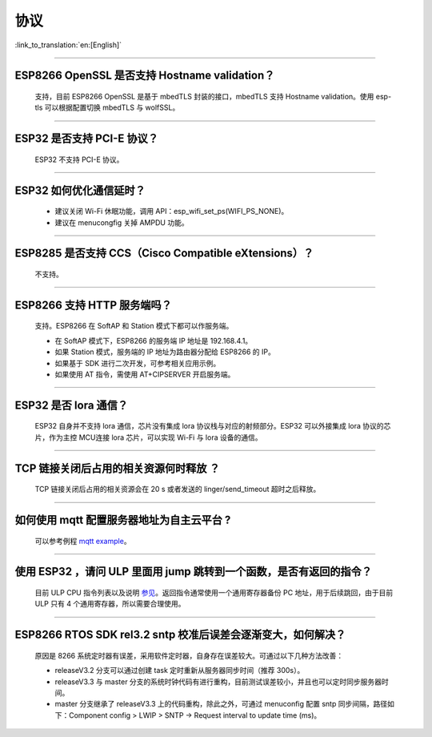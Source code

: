 协议
====

:link_to_translation:`en:[English]`

.. raw:: html

   <style>
   body {counter-reset: h2}
     h2 {counter-reset: h3}
     h2:before {counter-increment: h2; content: counter(h2) ". "}
     h3:before {counter-increment: h3; content: counter(h2) "." counter(h3) ". "}
     h2.nocount:before, h3.nocount:before, { content: ""; counter-increment: none }
   </style>

--------------


ESP8266 OpenSSL 是否⽀持 Hostname validation？
----------------------------------------------

  ⽀持，目前 ESP8266 OpenSSL 是基于 mbedTLS 封装的接口，mbedTLS 支持 Hostname validation。使用 esp-tls 可以根据配置切换 mbedTLS 与 wolfSSL。

--------------

ESP32 是否⽀持 PCI-E 协议？
---------------------------

  ESP32 不支持 PCI-E 协议。

--------------

ESP32 如何优化通信延时？
------------------------

  - 建议关闭 Wi-Fi 休眠功能，调用 API：esp\_wifi\_set\_ps(WIFI\_PS\_NONE)。
  - 建议在 menucongfig 关掉 AMPDU 功能。

--------------

ESP8285 是否⽀持 CCS（Cisco Compatible eXtensions）？
-----------------------------------------------------

  不支持。

--------------

ESP8266 ⽀持 HTTP 服务端吗？
----------------------------

  ⽀持。ESP8266 在 SoftAP 和 Station 模式下都可以作服务端。

  - 在 SoftAP 模式下，ESP8266 的服务端 IP 地址是 192.168.4.1。
  - 如果 Station 模式，服务端的 IP 地址为路由器分配给 ESP8266 的 IP。
  - 如果基于 SDK 进行⼆次开发，可参考相关应用示例。
  - 如果使⽤ AT 指令，需使⽤ AT+CIPSERVER 开启服务端。

--------------

ESP32 是否 lora 通信？
----------------------

  ESP32 自身并不支持 lora 通信，芯片没有集成 lora 协议栈与对应的射频部分。ESP32 可以外接集成 lora 协议的芯⽚，作为主控 MCU连接 lora 芯片，可以实现 Wi-Fi 与 lora 设备的通信。

--------------

TCP 链接关闭后占用的相关资源何时释放 ？
---------------------------------------

  TCP 链接关闭后占用的相关资源会在 20 s 或者发送的 linger/send\_timeout 超时之后释放。

--------------

如何使用 mqtt 配置服务器地址为自主云平台 ?
------------------------------------------

  可以参考例程 `mqtt example <https://github.com/espressif/esp-idf/tree/master/examples/protocols/mqtt>`_。

--------------

使用 ESP32 ，请问 ULP 里面用 jump 跳转到一个函数，是否有返回的指令？
--------------------------------------------------------------------

  目前 ULP CPU 指令列表以及说明 `参见 <https://docs.espressif.com/projects/esp-idf/en/latest/esp32/api-guides/ulp_instruction_set.html#add-add-to-register>`_。返回指令通常使用一个通用寄存器备份 PC 地址，用于后续跳回，由于目前 ULP 只有 4 个通用寄存器，所以需要合理使用。

--------------

ESP8266 RTOS SDK rel3.2 sntp 校准后误差会逐渐变大，如何解决？
-------------------------------------------------------------

  原因是 8266 系统定时器有误差，采用软件定时器，自身存在误差较大。可通过以下几种方法改善：

  - releaseV3.2 分支可以通过创建 task 定时重新从服务器同步时间（推荐 300s）。
  - releaseV3.3 与 master 分支的系统时钟代码有进行重构，目前测试误差较小，并且也可以定时同步服务器时间。
  - master 分支继承了 releaseV3.3 上的代码重构，除此之外，可通过 menuconfig 配置 sntp 同步间隔，路径如下：Component config > LWIP > SNTP -> Request interval to update time (ms)。

